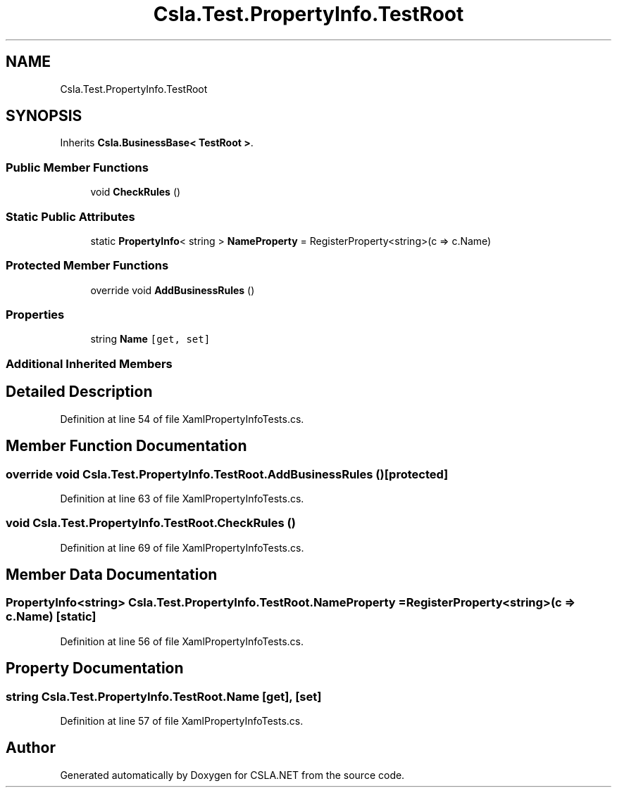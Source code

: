 .TH "Csla.Test.PropertyInfo.TestRoot" 3 "Wed Jul 21 2021" "Version 5.4.2" "CSLA.NET" \" -*- nroff -*-
.ad l
.nh
.SH NAME
Csla.Test.PropertyInfo.TestRoot
.SH SYNOPSIS
.br
.PP
.PP
Inherits \fBCsla\&.BusinessBase< TestRoot >\fP\&.
.SS "Public Member Functions"

.in +1c
.ti -1c
.RI "void \fBCheckRules\fP ()"
.br
.in -1c
.SS "Static Public Attributes"

.in +1c
.ti -1c
.RI "static \fBPropertyInfo\fP< string > \fBNameProperty\fP = RegisterProperty<string>(c => c\&.Name)"
.br
.in -1c
.SS "Protected Member Functions"

.in +1c
.ti -1c
.RI "override void \fBAddBusinessRules\fP ()"
.br
.in -1c
.SS "Properties"

.in +1c
.ti -1c
.RI "string \fBName\fP\fC [get, set]\fP"
.br
.in -1c
.SS "Additional Inherited Members"
.SH "Detailed Description"
.PP 
Definition at line 54 of file XamlPropertyInfoTests\&.cs\&.
.SH "Member Function Documentation"
.PP 
.SS "override void Csla\&.Test\&.PropertyInfo\&.TestRoot\&.AddBusinessRules ()\fC [protected]\fP"

.PP
Definition at line 63 of file XamlPropertyInfoTests\&.cs\&.
.SS "void Csla\&.Test\&.PropertyInfo\&.TestRoot\&.CheckRules ()"

.PP
Definition at line 69 of file XamlPropertyInfoTests\&.cs\&.
.SH "Member Data Documentation"
.PP 
.SS "\fBPropertyInfo\fP<string> Csla\&.Test\&.PropertyInfo\&.TestRoot\&.NameProperty = RegisterProperty<string>(c => c\&.Name)\fC [static]\fP"

.PP
Definition at line 56 of file XamlPropertyInfoTests\&.cs\&.
.SH "Property Documentation"
.PP 
.SS "string Csla\&.Test\&.PropertyInfo\&.TestRoot\&.Name\fC [get]\fP, \fC [set]\fP"

.PP
Definition at line 57 of file XamlPropertyInfoTests\&.cs\&.

.SH "Author"
.PP 
Generated automatically by Doxygen for CSLA\&.NET from the source code\&.
